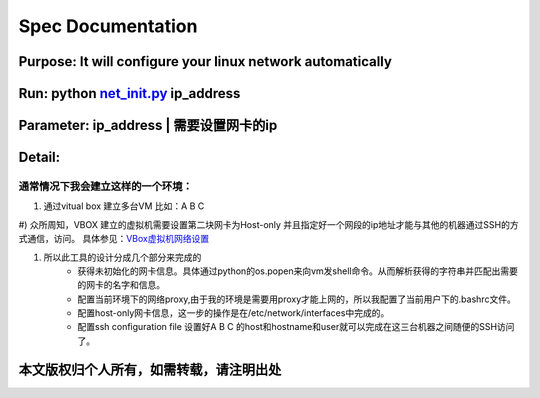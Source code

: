 =====================
Spec Documentation
=====================

**Purpose**: It will configure your linux network automatically
=====================

**Run**: python `net_init.py`_ ip_address
=====================

.. _net_init.py: net_init.py

**Parameter**:  ip_address | 需要设置网卡的ip
===================
 
**Detail**:
====================
通常情况下我会建立这样的一个环境：
>>>>>>>>>>>>>>>>>>>>
1) 通过vitual box 建立多台VM 比如：A B C
#) 众所周知，VBOX 建立的虚拟机需要设置第二块网卡为Host-only 并且指定好一个网段的ip地址才能与其他的机器通过SSH的方式通信，访问。
具体参见：`VBox虚拟机网络设置`_

.. _VBox虚拟机网络设置: http://luokr.com/p/12

#) 所以此工具的设计分成几个部分来完成的
    - 获得未初始化的网卡信息。具体通过python的os.popen来向vm发shell命令。从而解析获得的字符串并匹配出需要的网卡的名字和信息。
    - 配置当前环境下的网络proxy,由于我的环境是需要用proxy才能上网的，所以我配置了当前用户下的.bashrc文件。
    - 配置host-only网卡信息，这一步的操作是在/etc/network/interfaces中完成的。
    - 配置ssh configuration file 设置好A B C 的host和hostname和user就可以完成在这三台机器之间随便的SSH访问了。

本文版权归个人所有，如需转载，请注明出处
========================
